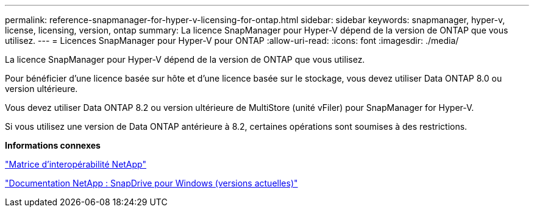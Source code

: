---
permalink: reference-snapmanager-for-hyper-v-licensing-for-ontap.html 
sidebar: sidebar 
keywords: snapmanager, hyper-v, license, licensing, version, ontap 
summary: La licence SnapManager pour Hyper-V dépend de la version de ONTAP que vous utilisez. 
---
= Licences SnapManager pour Hyper-V pour ONTAP
:allow-uri-read: 
:icons: font
:imagesdir: ./media/


[role="lead"]
La licence SnapManager pour Hyper-V dépend de la version de ONTAP que vous utilisez.

Pour bénéficier d'une licence basée sur hôte et d'une licence basée sur le stockage, vous devez utiliser Data ONTAP 8.0 ou version ultérieure.

Vous devez utiliser Data ONTAP 8.2 ou version ultérieure de MultiStore (unité vFiler) pour SnapManager for Hyper-V.

Si vous utilisez une version de Data ONTAP antérieure à 8.2, certaines opérations sont soumises à des restrictions.

*Informations connexes*

http://mysupport.netapp.com/matrix["Matrice d'interopérabilité NetApp"]

http://mysupport.netapp.com/documentation/productlibrary/index.html?productID=30049["Documentation NetApp : SnapDrive pour Windows (versions actuelles)"]
